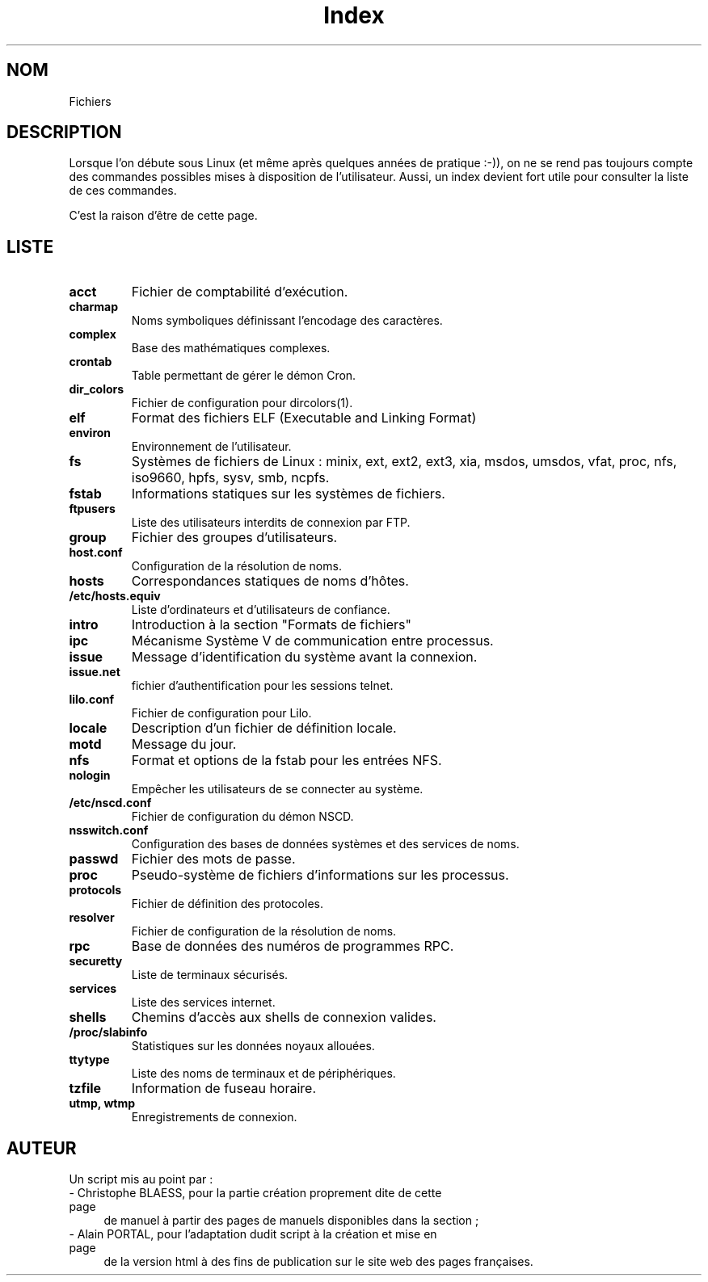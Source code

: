 .\" Do not edit this file, it was created by
.\" the script ./cree_index.sh
.TH Index 5 "19 décembre 2005" LDP "Manuel du programmeur Linux"
.SH NOM
Fichiers
.SH DESCRIPTION
Lorsque l'on débute sous Linux (et même après quelques années
de pratique :-)), on ne se rend pas toujours compte des commandes
possibles mises à disposition de l'utilisateur. Aussi, un index
devient fort utile pour consulter la liste de ces commandes.

C'est la raison d'être de cette page.
.SH LISTE
.TP
.B acct
Fichier de comptabilité d'exécution.
.TP
.B charmap
Noms symboliques définissant l'encodage des caractères.
.TP
.B complex
Base des mathématiques complexes.
.TP
.B crontab
Table permettant de gérer le démon Cron.
.TP
.B dir_colors
Fichier de configuration pour dircolors(1).
.TP
.B elf
Format des fichiers ELF (Executable and Linking Format)
.TP
.B environ
Environnement de l'utilisateur.
.TP
.B fs
Systèmes de fichiers de Linux : minix, ext, ext2, ext3, xia, msdos, umsdos, vfat, proc, nfs, iso9660, hpfs, sysv, smb, ncpfs.
.TP
.B fstab
Informations statiques sur les systèmes de fichiers.
.TP
.B ftpusers
Liste des utilisateurs interdits de connexion par FTP.
.TP
.B group
Fichier des groupes d'utilisateurs.
.TP
.B host.conf
Configuration de la résolution de noms.
.TP
.B hosts
Correspondances statiques de noms d'hôtes.
.TP
.B /etc/hosts.equiv
Liste d'ordinateurs et d'utilisateurs de confiance.
.TP
.B intro
Introduction à la section "Formats de fichiers"
.TP
.B ipc
Mécanisme Système V de communication entre processus.
.TP
.B issue
Message d'identification du système avant la connexion.
.TP
.B issue.net
fichier d'authentification pour les sessions telnet.
.TP
.B lilo.conf
Fichier de configuration pour Lilo.
.TP
.B locale
Description d'un fichier de définition locale.
.TP
.B motd
Message du jour.
.TP
.B nfs
Format et options de la fstab pour les entrées NFS.
.TP
.B nologin
Empêcher les utilisateurs de se connecter au système.
.TP
.B /etc/nscd.conf
Fichier de configuration du démon NSCD.
.TP
.B nsswitch.conf
Configuration des bases de données systèmes et des services de noms.
.TP
.B passwd
Fichier des mots de passe.
.TP
.B proc
Pseudo-système de fichiers d'informations sur les processus.
.TP
.B protocols
Fichier de définition des protocoles.
.TP
.B resolver
Fichier de configuration de la résolution de noms.
.TP
.B rpc
Base de données des numéros de programmes RPC.
.TP
.B securetty
Liste de terminaux sécurisés.
.TP
.B services
Liste des services internet.
.TP
.B shells
Chemins d'accès aux shells de connexion valides.
.TP
.B /proc/slabinfo
Statistiques sur les données noyaux allouées.
.TP
.B ttytype
Liste des noms de terminaux et de périphériques.
.TP
.B tzfile
Information de fuseau horaire.
.TP
.B utmp, wtmp
Enregistrements de connexion.
.SH AUTEUR
Un script mis au point par\ :
.TP 4

- Christophe BLAESS, pour la partie création proprement dite de cette page
de manuel à partir des pages de manuels disponibles dans la section\ ;
.TP 4

- Alain PORTAL, pour l'adaptation dudit script à la création et mise en page
de la version html à des fins de publication
sur le site web des pages françaises.
